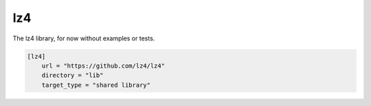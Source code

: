 lz4
==============================================

The lz4 library, for now without examples or tests.

.. code-block:: TOML

    [lz4]
        url = "https://github.com/lz4/lz4"
        directory = "lib"
        target_type = "shared library"